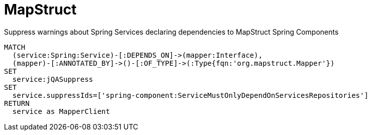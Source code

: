 = MapStruct

[[mapstruct:SuppressMapperClient]]
[source,cypher,role=concept,requiresConcepts="spring-component:Service,spring-component:Component"]
.Suppress warnings about Spring Services declaring dependencies to MapStruct Spring Components
----
MATCH
  (service:Spring:Service)-[:DEPENDS_ON]->(mapper:Interface),
  (mapper)-[:ANNOTATED_BY]->()-[:OF_TYPE]->(:Type{fqn:'org.mapstruct.Mapper'})
SET
  service:jQASuppress
SET
  service.suppressIds=['spring-component:ServiceMustOnlyDependOnServicesRepositories']
RETURN
  service as MapperClient
----